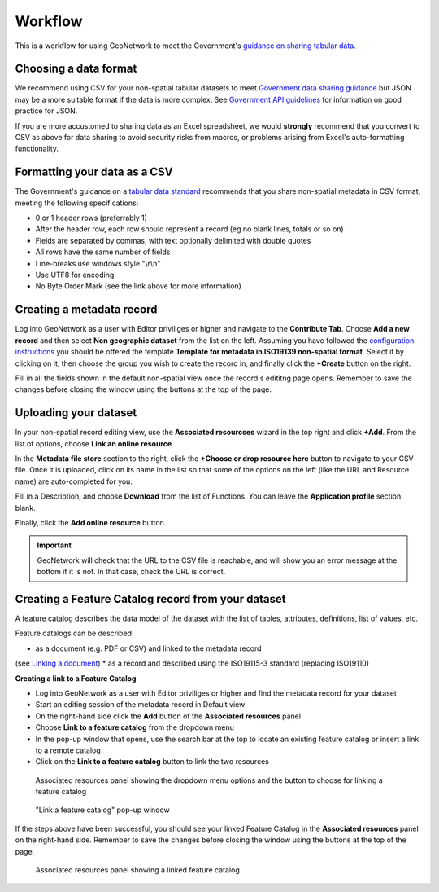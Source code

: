 Workflow
========

This is a workflow for using GeoNetwork to meet the Government's `guidance on sharing tabular data <https://www.gov.uk/guidance/record-information-about-data-sets-you-share-with-others>`__. 

Choosing a data format
----------------------

We recommend using CSV for your non-spatial tabular datasets to meet `Government data sharing guidance <https://www.gov.uk/guidance/publishing-your-tabular-data>`__ but JSON may be a more suitable format if the data is more complex. 
See `Government API guidelines <https://www.gov.uk/guidance/gds-api-technical-and-data-standards#use-json>`__ for information on good practice for JSON.

If you are more accustomed to sharing data as an Excel spreadsheet, we would **strongly** recommend that you convert to CSV as above for data sharing to avoid security risks from macros, or problems arising from Excel's auto-formatting functionality.

Formatting your data as a CSV
-----------------------------

The Government's guidance on a `tabular data standard  <https://www.gov.uk/government/publications/recommended-open-standards-for-government/tabular-data-standard>`__ recommends that you share non-spatial metadata in CSV format, meeting the following specifications:


* 0 or 1 header rows (preferrably 1)
* After the header row, each row should represent a record (eg no blank lines, totals or so on)
* Fields are separated by commas, with text optionally delimited with double quotes
* All rows have the same number of fields
* Line-breaks use windows style "\\r\\n"
* Use UTF8 for encoding
* No Byte Order Mark (see the link above for more information)


Creating a metadata record
--------------------------

Log into GeoNetwork as a user with Editor priviliges or higher and navigate to the **Contribute Tab**. 
Choose **Add a new record** and then select **Non geographic dataset** from the list on the left. 
Assuming you have followed the `configuration instructions <configuration.html>`__ you should be offered the template **Template for metadata in ISO19139 non-spatial format**. 
Select it by clicking on it, then choose the group you wish to create the record in, and finally click the **+Create** button on the right.

Fill in all the fields shown in the default non-spatial view once the record's edititng page opens. 
Remember to save the changes before closing the window using the buttons at the top of the page.

|Create a non-spatial record|

Uploading your dataset
----------------------

In your non-spatial record editing view, use the **Associated resourcses** wizard in the top right and click **+Add**. From the list of options, choose **Link an online resource**. 

In the **Metadata file store** section to the right, click the **+Choose or drop resource here** button to navigate to your CSV file. 
Once it is uploaded, click on its name in the list so that some of the options on the left (like the URL and Resource name) are auto-completed for you.

Fill in a Description, and choose **Download** from the list of Functions. You can leave the **Application profile** section blank. 

Finally, click the **Add online resource** button.

|Attach file to record|

.. important::
	GeoNetwork will check that the URL to the CSV file is reachable, and will show you an error message at the bottom if it is not. In that case, check the URL is correct.

Creating a Feature Catalog record from your dataset
---------------------------------------------------

A feature catalog describes the data model of the dataset with the list of tables, attributes, definitions, list of values, etc.

Feature catalogs can be described:

* as a document (e.g. PDF or CSV) and linked to the metadata record 
(see `Linking a document <https://geonetwork-opensource.org/manuals/4.0.x/en/user-guide/associating-resources/linking-online-resources.html#linking-a-document>`__)
* as a record and described using the ISO19115-3 standard (replacing ISO19110)

**Creating a link to a Feature Catalog**

* Log into GeoNetwork as a user with Editor priviliges or higher and find the metadata record for your dataset
* Start an editing session of the metadata record in Default view
* On the right-hand side click the **Add** button of the **Associated resources** panel
* Choose **Link to a feature catalog** from the dropdown menu
* In the pop-up window that opens, use the search bar at the top to locate an existing feature catalog or insert a link to a remote catalog
* Click on the **Link to a feature catalog** button to link the two resources

.. figure:: media/associatedresources.png
	:alt: Associated resources panel showing the dropdown menu options

	Associated resources panel showing the dropdown menu options and the button to choose for linking a feature catalog

.. figure:: media/linkfeaturecatpopup.png
	:alt: Link a feature catalog pop-up window

	"Link a feature catalog" pop-up window

If the steps above have been successful, you should see your linked Feature Catalog in the **Associated resources** panel on the right-hand side. 
Remember to save the changes before closing the window using the buttons at the top of the page.

.. figure:: media/linkedfeaturecat.png
	:alt: Associated resources panel showing a linked feature catalog

	Associated resources panel showing a linked feature catalog


.. |Create a non-spatial record| image:: media/createnonspatial.png
	:alt: Create a non-spatial record
.. |Attach file to record| image:: media/attachfile.png
	:alt: Attach file to record